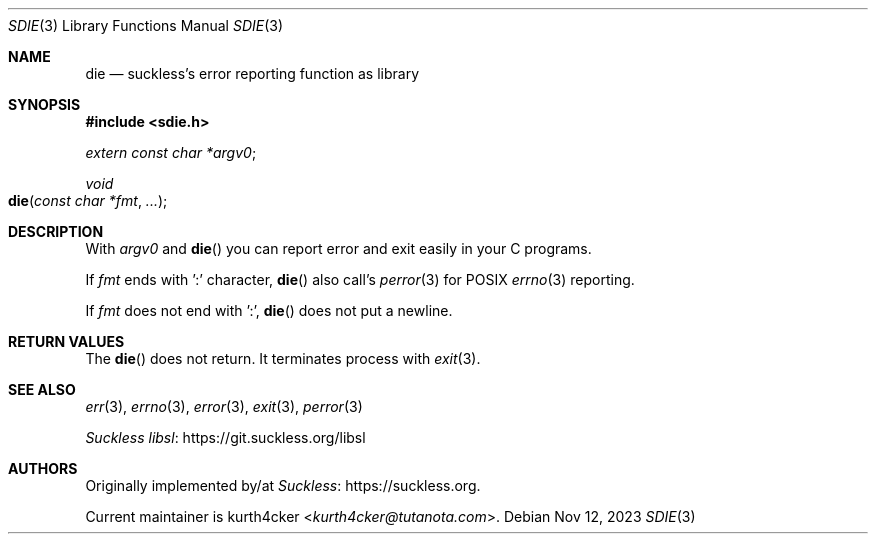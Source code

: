 .Dd Nov 12, 2023
.Dt SDIE 3
.Os
.
.Sh NAME
.Nm die
.Nd suckless's error reporting function as library
.
.Sh SYNOPSIS
.In sdie.h
.Vt extern const char *argv0 ;
.Ft void
.Fo die
.Fa "const char *fmt"
.Fa "..."
.Fc
.
.Sh DESCRIPTION
With
.Va argv0
and
.Fn die
you can report error and exit easily in your C programs.
.Pp
If
.Fa fmt
ends with ':' character,
.Fn die
also call's
.Xr perror 3
for POSIX
.Xr errno 3
reporting.
.Pp
If
.Va fmt
does not end with ':',
.Fn die
does not put a newline.
.
.Sh RETURN VALUES
The
.Fn die
does not return. It terminates process with
.Xr exit 3 .
.
.Sh SEE ALSO
.Xr err 3 ,
.Xr errno 3 ,
.Xr error 3 ,
.Xr exit 3 ,
.Xr perror 3
.Pp
.Lk https://git.suckless.org/libsl "Suckless libsl"
.
.Sh AUTHORS
Originally implemented by/at
.Lk https://suckless.org Suckless .
.Pp
Current maintainer is
.An kurth4cker Aq Mt kurth4cker@tutanota.com .
